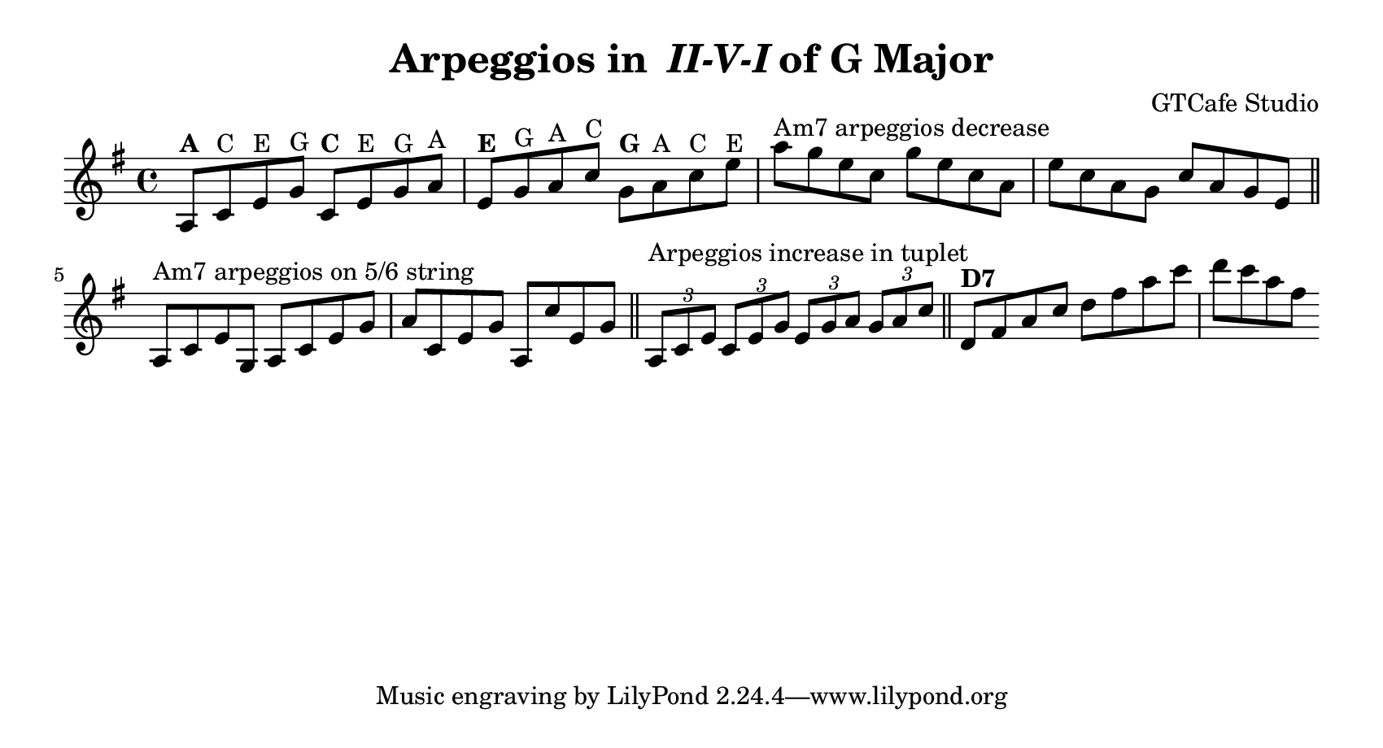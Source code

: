 \version "2.18.2"

\header {
  title = \markup { "Arpeggios in " \italic "II-V-I"  "of G Major" }
  composer = "GTCafe Studio"
}

\paper {
  paper-height = 4.6\in
  paper-width = 8.5\in
  indent = #0
  system-count = #2
}
 

{
  \key g \major
  
  
  % 251 of G major
  % 密集聲位琶音練習
  % Am7 上行
  a8^\markup { \bold "A" } c'^\markup { "C" } e'^\markup { "E" } g'^\markup { "G" }
  c'8^\markup { \bold "C" } e'^\markup { "E" } g'^\markup { "G" } a'^\markup { "A" }
  e'8^\markup { \bold  "E" } g'^\markup { "G" } a'^\markup { "A" } c''^\markup { "C" }
  g'8^\markup { \bold  "G" } a'^\markup { "A" } c''^\markup { "C" } e''^\markup { "E" }
  
  % Am7 下行
  a''8^\markup { "Am7 arpeggios decrease" } g'' e'' c''
  g''8 e'' c'' a'
  e''8 c'' a' g'
  c''8 a' g' e'
  
  \bar "||"
  

  % Am7 在第五 六弦
  a8^\markup { "Am7 arpeggios on 5/6 string" } c' e' g
  a8 c' e' g'
  a'8 c' e' g'
  a8 c'' e' g'
  
  \bar "||"


% Am7 三連音
  \tuplet 3/2 { a8^\markup { "Arpeggios increase in tuplet" } c' e' } 
  \tuplet 3/2 { c'8 e' g' } 
  \tuplet 3/2 { e'8 g' a' } 
  \tuplet 3/2 { g'8 a' c'' } 
 
  \bar "||"
 
  % D7 上行: start d
  d'8^\markup { \bold D7 } fis' a' c''
  d''8 fis'' a'' c'''
   
  % D7 下行
  d'''8 c''' a'' fis''
 
 
}